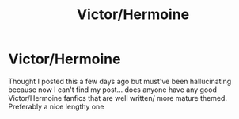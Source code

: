 #+TITLE: Victor/Hermoine

* Victor/Hermoine
:PROPERTIES:
:Author: Meaganachska
:Score: 5
:DateUnix: 1569966723.0
:DateShort: 2019-Oct-02
:END:
Thought I posted this a few days ago but must've been hallucinating because now I can't find my post... does anyone have any good Victor/Hermoine fanfics that are well written/ more mature themed. Preferably a nice lengthy one


